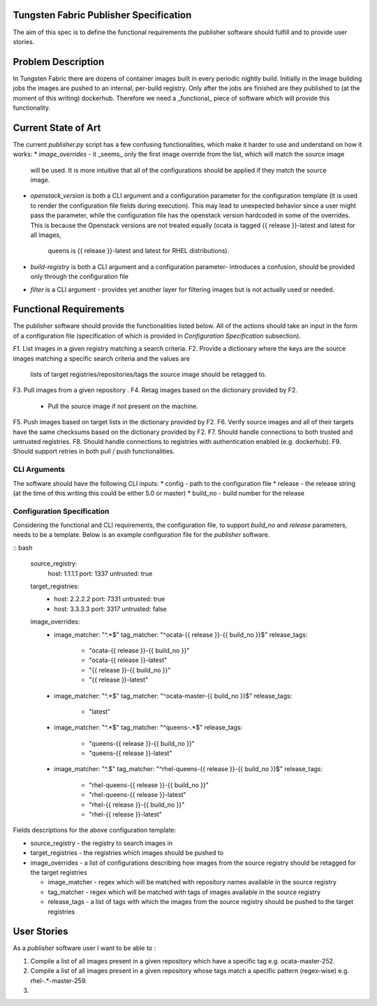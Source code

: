 Tungsten Fabric Publisher Specification
=======================================

The aim of this spec is to define the functional requirements the publisher software should fulfill and to provide user
stories.

Problem Description
===================

In Tungsten Fabric there are dozens of container images built in every periodic nightly build. Initially in the
image building jobs the images are pushed to an internal, per-build registry. Only after the jobs are finished
are they published to (at the moment of this writing) dockerhub. Therefore we need a _functional_ piece of software
which will provide this functionality.

Current State of Art
====================

The current `publisher.py` script has a few confusing functionalities, which make it harder to use and understand
on how it works:
* `image_overrides` - it _seems_ only the first image override from the list, which will match the source image
  will be used. It is more intuitive that all of the configurations should be applied if they match the source image.

* `openstack_version` is both a CLI argument and a configuration parameter for the configuration template (it is used
  to render the configuration file fields during execution). This may lead to unexpected behavior since a user might
  pass the parameter, while the configuration file has the openstack version hardcoded in some of the overrides. This is
  because the Openstack versions are not treated equally (ocata is tagged {{ release }}-latest and latest for all images,
   queens is {{ release }}-latest and latest for RHEL distributions).

* `build-registry` is both a CLI argument and a configuration parameter- introduces a confusion, should be provided only
  through the configuration file

* `filter` is a CLI argument - provides yet another layer for filtering images but is not actually used or needed.

Functional Requirements
=======================

The publisher software should provide the functionalities listed below. All of the actions should take an
input in the form of a configuration file (specification of which is provided in `Configuration Specification`
subsection).

F1. List images in a given registry matching a search criteria.
F2. Provide a dictionary where the keys are the source images matching a specific search criteria and the values are
    lists of target registries/repositories/tags the source image should be retagged to.
F3. Pull images from a given repository .
F4. Retag images based on the dictionary provided by F2.
    * Pull the source image if not present on the machine.
F5. Push images based on target lists in the dictionary provided by F2.
F6. Verify source images and all of their targets have the same checksums based on the dictionary provided by F2.
F7. Should handle connections to both trusted and untrusted registries.
F8. Should handle connections to registries with authentication enabled (e.g. dockerhub).
F9. Should support retries in both pull / push functionalities.

CLI Arguments
-------------

The software should have the following CLI inputs:
* config - path to the configuration file
* release - the release string (at the time of this writing this could be either 5.0 or master)
* build_no - build number for the release

Configuration Specification
---------------------------

Considering the functional and CLI requirements, the configuration file, to support `build_no` and `release` parameters,
needs to be a template. Below is an example configuration file for the `publisher` software.

:: bash

  source_registry:
    host: 1.1.1.1
    port: 1337
    untrusted: true

  target_registries:
    - host: 2.2.2.2
      port: 7331
      untrusted: true
    - host: 3.3.3.3
      port: 3317
      untrusted: false

  image_overrides:
    - image_matcher: "^.*$"
      tag_matcher: "^ocata-{{ release }}-{{ build_no }}$"
      release_tags:
        - "ocata-{{ release }}-{{ build_no }}"
        - "ocata-{{ release }}-latest"
        - "{{ release }}-{{ build_no }}"
        - "{{ release }}-latest"

    - image_matcher: "^.*$"
      tag_matcher: "^ocata-master-{{ build_no }}$"
      release_tags:
        - "latest"

    - image_matcher: "^.*$"
      tag_matcher: "^queens-.*$"
      release_tags:
        - "queens-{{ release }}-{{ build_no }}"
        - "queens-{{ release }}-latest"

    - image_matcher: "^.$"
      tag_matcher: "^rhel-queens-{{ release }}-{{ build_no }}$"
      release_tags:
        - "rhel-queens-{{ release }}-{{ build_no }}"
        - "rhel-queens-{{ release }}-latest"
        - "rhel-{{ release }}-{{ build_no }}"
        - "rhel-{{ release }}-latest"

Fields descriptions for the above configuration template:

* source_registry - the registry to search images in
* target_registries - the registries which images should be pushed to
* image_overrides - a list of configurations describing how images from the source registry should be retagged for
  the target registries

  - image_matcher - regex which will be matched with repository names available in the source registry
  - tag_matcher - regex which will be matched with tags of images available in the source registry
  - release_tags - a list of tags with which the images from the source registry should be pushed to the target registries




User Stories
============

As a `publisher` software user I want to be able to :

1. Compile a list of all images present in a given repository which have a specific tag e.g. ocata-master-252.
2. Compile a list of all images present in a given repository whose tags match a specific pattern (regex-wise) e.g.
   rhel-.*-master-259.
3.
